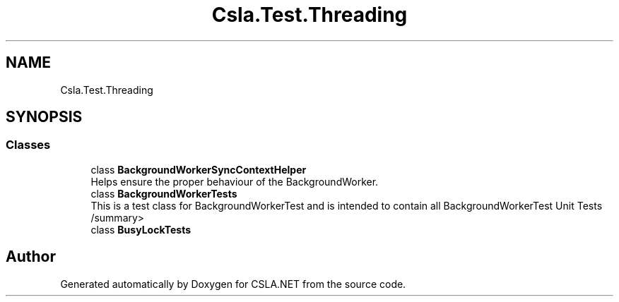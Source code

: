 .TH "Csla.Test.Threading" 3 "Wed Jul 21 2021" "Version 5.4.2" "CSLA.NET" \" -*- nroff -*-
.ad l
.nh
.SH NAME
Csla.Test.Threading
.SH SYNOPSIS
.br
.PP
.SS "Classes"

.in +1c
.ti -1c
.RI "class \fBBackgroundWorkerSyncContextHelper\fP"
.br
.RI "Helps ensure the proper behaviour of the BackgroundWorker\&. "
.ti -1c
.RI "class \fBBackgroundWorkerTests\fP"
.br
.RI "This is a test class for BackgroundWorkerTest and is intended to contain all BackgroundWorkerTest Unit Tests /summary> "
.ti -1c
.RI "class \fBBusyLockTests\fP"
.br
.in -1c
.SH "Author"
.PP 
Generated automatically by Doxygen for CSLA\&.NET from the source code\&.
